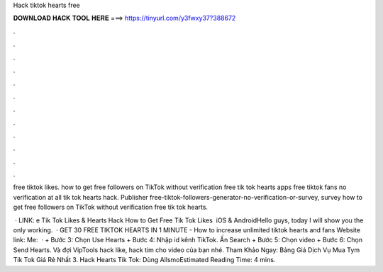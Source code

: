 Hack tiktok hearts free



𝐃𝐎𝐖𝐍𝐋𝐎𝐀𝐃 𝐇𝐀𝐂𝐊 𝐓𝐎𝐎𝐋 𝐇𝐄𝐑𝐄 ===> https://tinyurl.com/y3fwxy37?388672



.



.



.



.



.



.



.



.



.



.



.



.

free tiktok likes. how to get free followers on TikTok without verification free tik tok hearts apps free tiktok fans no verification at all tik tok hearts hack. Publisher free-tiktok-followers-generator-no-verification-or-survey, survey how to get free followers on TikTok without verification free tik tok hearts.

 · LINK: e Tik Tok Likes & Hearts Hack How to Get Free Tik Tok Likes ️ iOS & AndroidHello guys, today I will show you the only working.  · GET 30 FREE TIKTOK HEARTS IN 1 MINUTE - How to increase unlimited tiktok hearts and fans Website link:  Me:   · + Bước 3: Chọn Use Hearts + Bước 4: Nhập id kênh TikTok. Ấn Search + Bước 5: Chọn video + Bước 6: Chọn Send Hearts. Và đợi VipTools hack like, hack tim cho video của bạn nhé. Tham Khảo Ngay: Bảng Giá Dịch Vụ Mua Tym Tik Tok Giá Rẻ Nhất 3. Hack Hearts Tik Tok: Dùng AllsmoEstimated Reading Time: 4 mins.
